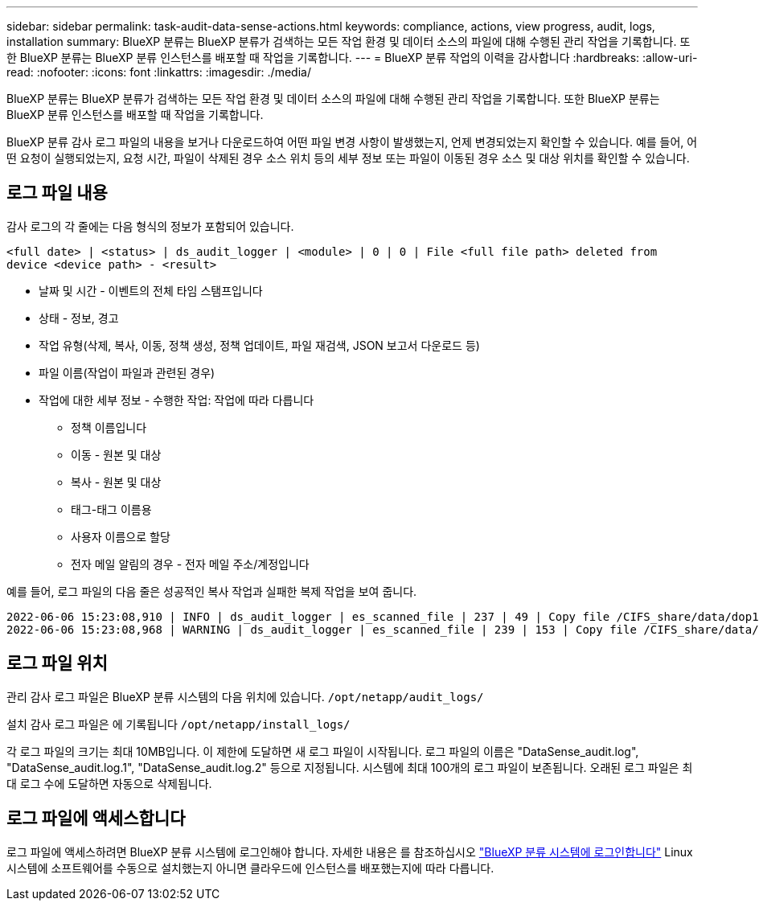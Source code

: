 ---
sidebar: sidebar 
permalink: task-audit-data-sense-actions.html 
keywords: compliance, actions, view progress, audit, logs, installation 
summary: BlueXP 분류는 BlueXP 분류가 검색하는 모든 작업 환경 및 데이터 소스의 파일에 대해 수행된 관리 작업을 기록합니다. 또한 BlueXP 분류는 BlueXP 분류 인스턴스를 배포할 때 작업을 기록합니다. 
---
= BlueXP 분류 작업의 이력을 감사합니다
:hardbreaks:
:allow-uri-read: 
:nofooter: 
:icons: font
:linkattrs: 
:imagesdir: ./media/


[role="lead"]
BlueXP 분류는 BlueXP 분류가 검색하는 모든 작업 환경 및 데이터 소스의 파일에 대해 수행된 관리 작업을 기록합니다. 또한 BlueXP 분류는 BlueXP 분류 인스턴스를 배포할 때 작업을 기록합니다.

BlueXP 분류 감사 로그 파일의 내용을 보거나 다운로드하여 어떤 파일 변경 사항이 발생했는지, 언제 변경되었는지 확인할 수 있습니다. 예를 들어, 어떤 요청이 실행되었는지, 요청 시간, 파일이 삭제된 경우 소스 위치 등의 세부 정보 또는 파일이 이동된 경우 소스 및 대상 위치를 확인할 수 있습니다.



== 로그 파일 내용

감사 로그의 각 줄에는 다음 형식의 정보가 포함되어 있습니다.

`<full date> | <status> | ds_audit_logger | <module> | 0 | 0 | File <full file path> deleted from device <device path> - <result>`

* 날짜 및 시간 - 이벤트의 전체 타임 스탬프입니다
* 상태 - 정보, 경고
* 작업 유형(삭제, 복사, 이동, 정책 생성, 정책 업데이트, 파일 재검색, JSON 보고서 다운로드 등)
* 파일 이름(작업이 파일과 관련된 경우)
* 작업에 대한 세부 정보 - 수행한 작업: 작업에 따라 다릅니다
+
** 정책 이름입니다
** 이동 - 원본 및 대상
** 복사 - 원본 및 대상
** 태그-태그 이름용
** 사용자 이름으로 할당
** 전자 메일 알림의 경우 - 전자 메일 주소/계정입니다




예를 들어, 로그 파일의 다음 줄은 성공적인 복사 작업과 실패한 복제 작업을 보여 줍니다.

....
2022-06-06 15:23:08,910 | INFO | ds_audit_logger | es_scanned_file | 237 | 49 | Copy file /CIFS_share/data/dop1/random_positives.tsv from device 10.31.133.183 (type: SMB_SHARE) to device 10.31.130.133:/export_reports (NFS_SHARE) - SUCCESS
2022-06-06 15:23:08,968 | WARNING | ds_audit_logger | es_scanned_file | 239 | 153 | Copy file /CIFS_share/data/compliance-netapp.tar.gz from device 10.31.133.183 (type: SMB_SHARE) to device 10.31.130.133:/export_reports (NFS_SHARE) - FAILURE
....


== 로그 파일 위치

관리 감사 로그 파일은 BlueXP 분류 시스템의 다음 위치에 있습니다. `/opt/netapp/audit_logs/`

설치 감사 로그 파일은 에 기록됩니다 `/opt/netapp/install_logs/`

각 로그 파일의 크기는 최대 10MB입니다. 이 제한에 도달하면 새 로그 파일이 시작됩니다. 로그 파일의 이름은 "DataSense_audit.log", "DataSense_audit.log.1", "DataSense_audit.log.2" 등으로 지정됩니다. 시스템에 최대 100개의 로그 파일이 보존됩니다. 오래된 로그 파일은 최대 로그 수에 도달하면 자동으로 삭제됩니다.



== 로그 파일에 액세스합니다

로그 파일에 액세스하려면 BlueXP 분류 시스템에 로그인해야 합니다. 자세한 내용은 를 참조하십시오 link:reference-log-in-to-instance.html["BlueXP 분류 시스템에 로그인합니다"] Linux 시스템에 소프트웨어를 수동으로 설치했는지 아니면 클라우드에 인스턴스를 배포했는지에 따라 다릅니다.
